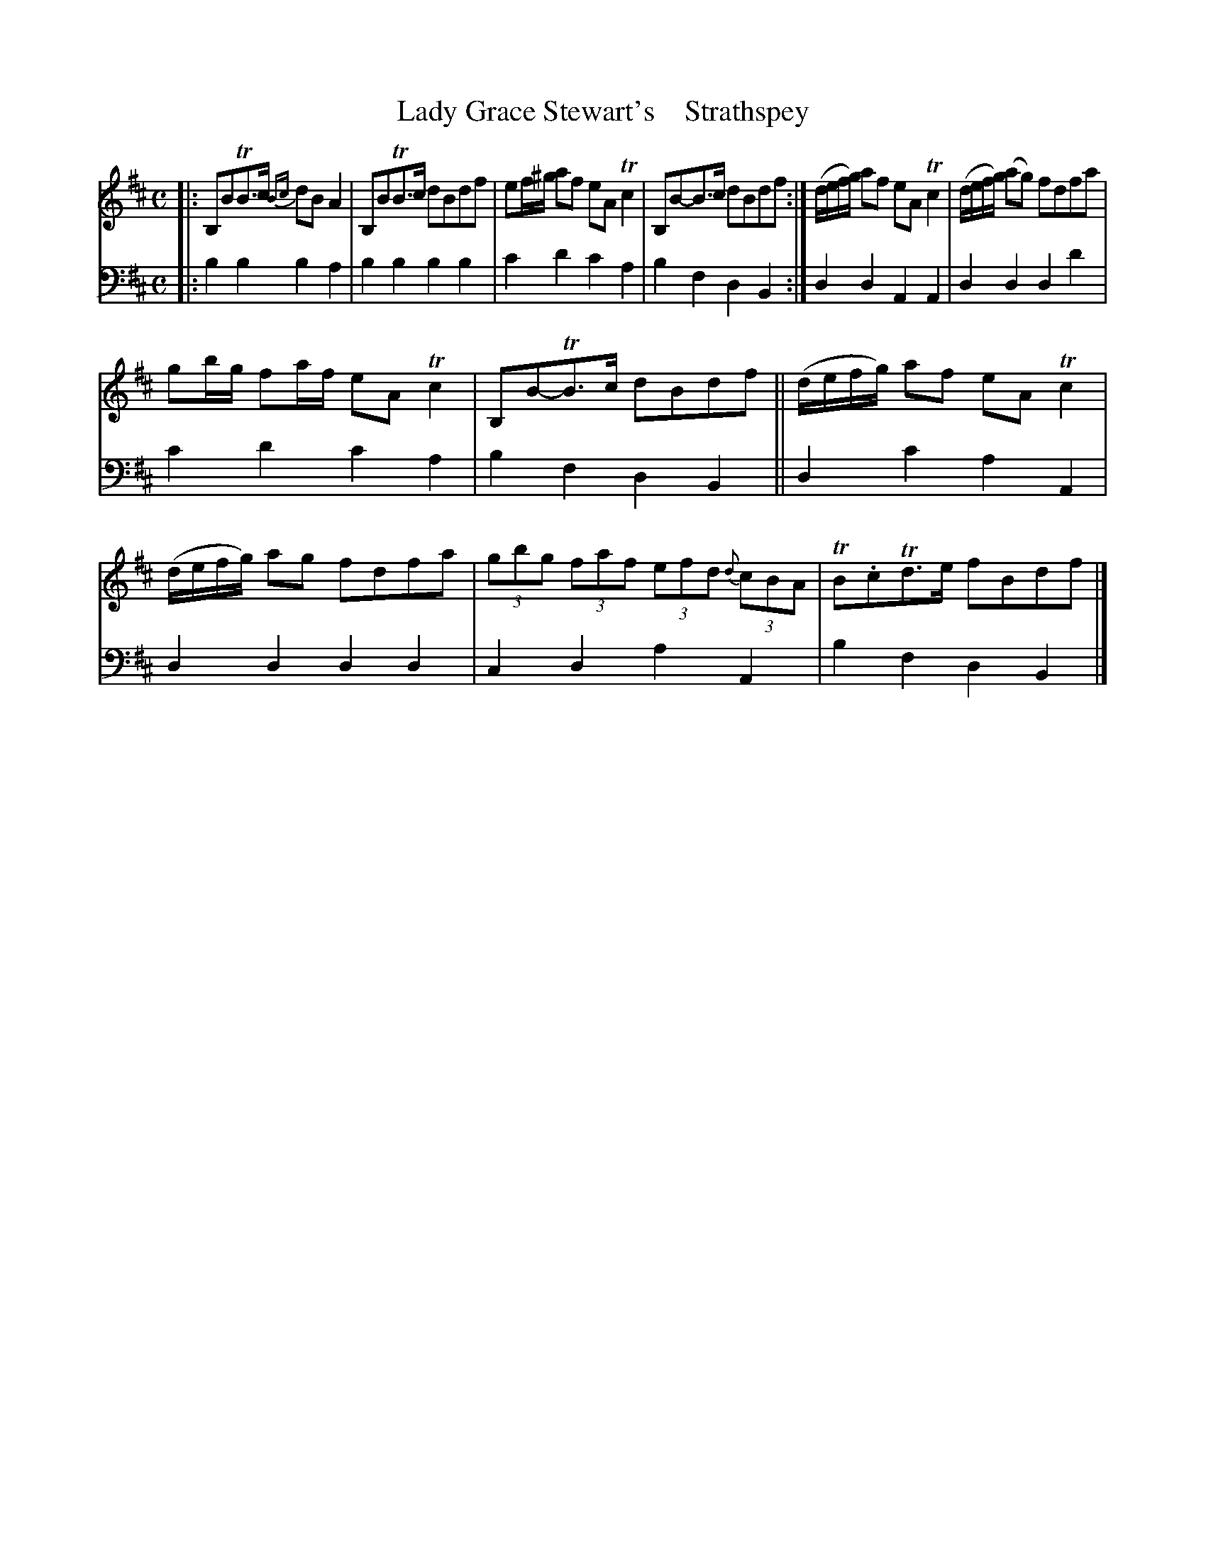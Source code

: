X: 2113
T: Lady Grace Stewart's    Strathspey
%R: strathspey
B: Niel Gow & Sons "A Second Collection of Strathspey Reels, etc." v.2 p.11 #3
Z: 2022 John Chambers <jc:trillian.mit.edu>
M: C
L: 1/8
K: Bm
%%slurgraces 1
%%graceslurs 1
% - - - - - - - - - -
V: 1 staves=2
|:\
B,BTB>c {Bc}dB A2 | B,BTB>c dBdf |\
ef/^g/ af eA Tc2 | B,B-B>c dBdf :|\
(d/e/f/g/) af eA Tc2 | (d/e/f/g/) (ag) fdfa |
gb/g/ fa/f/ eA Tc2 | B,B-TB>c dBdf ||\
(d/e/f/g/) af eA Tc2 | (d/e/f/g/) ag fdfa |\
(3gbg (3faf (3efd {d}(3cBA | TB.cTd>e fBdf |]
% - - - - - - - - - -
% Voice 2 preserves the staff layout in the book.
V: 2 clef=bass middle=d
|:\
b2b2 b2a2 | b2b2 b2b2 | c'2d'2 c'2a2 | b2f2 d2B2 :| d2d2 A2A2 | d2d2 d2d'2 |
c'2d'2 c'2a2 | b2f2 d2B2 || d2c'2 a2A2 | d2d2 d2d2 | c2d2 a2A2 | b2f2 d2B2 |]
